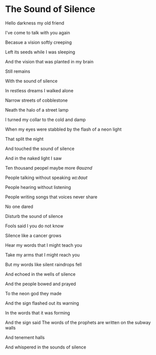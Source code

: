 * The Sound of Silence

  Hello darkness my old friend

  I've come to talk with you again

  Becasue a vision softly creeping

  Left its seeds while I was sleeping

  And the vision that was planted in my brain

  Still remains

  With the sound of silence

  In restless dreams I walked alone

  Narrow streets of cobblestone

  Neath the halo of a street lamp

  I turned my collar to the cold and damp

  When my eyes were stabbled by the flash of a neon light

  That split the night

  And touched the sound of silence

  And in the naked light I saw

  Ten thousand peopel maybe more /θɑʊznd/

  People talking without speaking /wɪ:ðɑʊt/

  People hearing without listening

  People writing songs that voices never share

  No one dared

  Disturb the sound of silence

  Fools said I you do not know

  Silence like a cancer grows

  Hear my words that I might teach you

  Take my arms that I might reach you

  But my words like silent raindrops fell

  And echoed in the wells of silence

  And the people bowed and prayed

  To the neon god they made

  And the sign flashed out its warning

  In the words that it was forming

  And the sign said The words of the prophets are written on the subway walls

  And tenement halls

  And whispered in the sounds of silence

  

  
  

